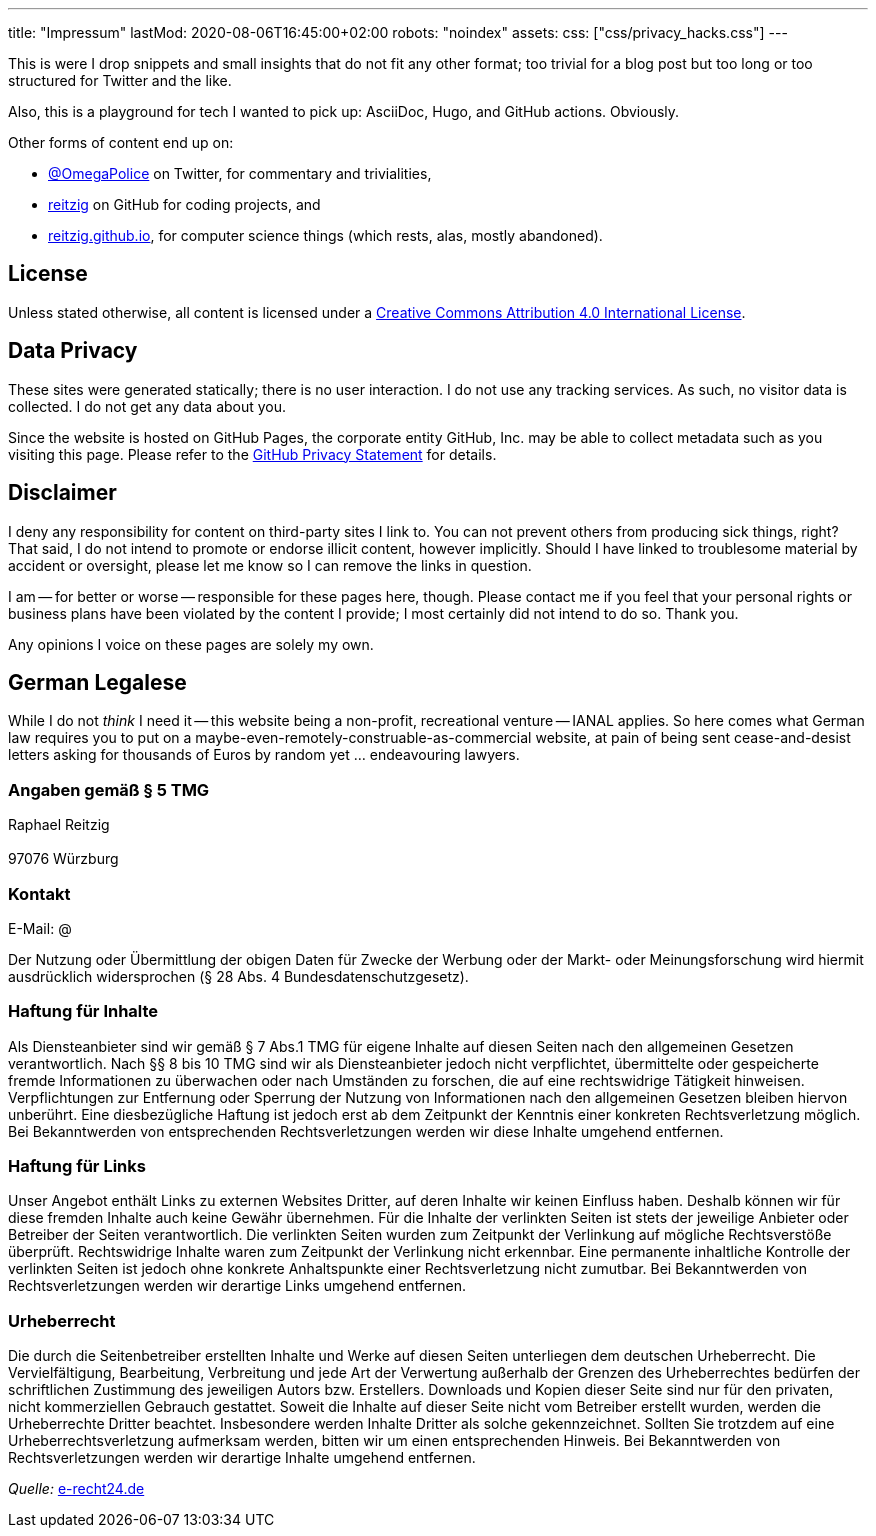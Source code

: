 ---
title: "Impressum"
lastMod: 2020-08-06T16:45:00+02:00
robots: "noindex"
assets:
  css: ["css/privacy_hacks.css"]
---

This is were I drop snippets and small insights that do not fit any other format;
too trivial for a blog post but too long or too structured for Twitter and the like.

Also, this is a playground for tech I wanted to pick up: AsciiDoc, Hugo, and GitHub actions.
Obviously.

Other forms of content end up on:

 - link:https://twitter.com/OmegaPolice[@OmegaPolice] on Twitter, for commentary and trivialities,
 - link:https://github.com/reitzig[reitzig] on GitHub for coding projects, and
 - link:http://reitzig.github.io/[reitzig.github.io], for computer science things (which rests, alas, mostly abandoned).


## License

Unless stated otherwise, all content is licensed under a
    link:http://creativecommons.org/licenses/by/4.0/[Creative Commons Attribution 4.0 International License].


## Data Privacy

These sites were generated statically; there is no user interaction.
I do not use any tracking services.
As such, no visitor data is collected.
I do not get any data about you.

Since the website is hosted on GitHub Pages, the corporate entity GitHub, Inc. may be able to collect metadata such as you visiting this page.
Please refer to the
    link:https://help.github.com/en/github/site-policy/github-privacy-statement[GitHub Privacy Statement]
for details.


## Disclaimer

I deny any responsibility for content on third-party sites I link to.
You can not prevent others from producing sick things, right?
That said, I do not intend to promote or endorse illicit content, however implicitly.
Should I have linked to troublesome material by accident or oversight,
please let me know so I can remove the links in question.

I am -- for better or worse -- responsible for these pages here, though.
Please contact me if you feel that your personal rights or business plans have been violated by the content I provide;
I most certainly did not intend to do so. Thank you.

Any opinions I voice on these pages are solely my own.


## German Legalese

While I do not _think_ I need it -- this website being a non-profit, recreational venture -- IANAL applies.
So here comes what German law requires you to put on a maybe-even-remotely-construable-as-commercial website,
at pain of being sent cease-and-desist letters asking for thousands of Euros by random yet ... endeavouring lawyers.

### Angaben gemäß § 5 TMG

++++
<p>Raphael Reitzig<br />
<span class="hack_1"></span><br />
97076 Würzburg</p>
++++

### Kontakt

++++
<p>E-Mail: <span class="hack_2">@</span></p>
++++

Der Nutzung oder Übermittlung der obigen Daten für Zwecke der Werbung oder der Markt- oder Meinungsforschung
wird hiermit ausdrücklich widersprochen (§ 28 Abs. 4 Bundesdatenschutzgesetz).

### Haftung für Inhalte

Als Diensteanbieter sind wir gemäß § 7 Abs.1 TMG für eigene Inhalte auf diesen Seiten nach den
allgemeinen Gesetzen verantwortlich. Nach §§ 8 bis 10 TMG sind wir als Diensteanbieter jedoch nicht
verpflichtet, übermittelte oder gespeicherte fremde Informationen zu überwachen oder nach Umständen zu
forschen, die auf eine rechtswidrige Tätigkeit hinweisen.
Verpflichtungen zur Entfernung oder Sperrung der Nutzung von Informationen nach den allgemeinen
Gesetzen bleiben hiervon unberührt. Eine diesbezügliche Haftung ist jedoch erst ab dem Zeitpunkt der
Kenntnis einer konkreten Rechtsverletzung möglich. Bei Bekanntwerden von entsprechenden
Rechtsverletzungen werden wir diese Inhalte umgehend entfernen.

### Haftung für Links

Unser Angebot enthält Links zu externen Websites Dritter, auf deren Inhalte wir keinen Einfluss haben.
Deshalb können wir für diese fremden Inhalte auch keine Gewähr übernehmen. Für die Inhalte der
verlinkten Seiten ist stets der jeweilige Anbieter oder Betreiber der Seiten verantwortlich. Die verlinkten
Seiten wurden zum Zeitpunkt der Verlinkung auf mögliche Rechtsverstöße überprüft. Rechtswidrige Inhalte
waren zum Zeitpunkt der Verlinkung nicht erkennbar.
Eine permanente inhaltliche Kontrolle der verlinkten Seiten ist jedoch ohne konkrete Anhaltspunkte einer
Rechtsverletzung nicht zumutbar. Bei Bekanntwerden von Rechtsverletzungen werden wir derartige Links
umgehend entfernen.

### Urheberrecht

Die durch die Seitenbetreiber erstellten Inhalte und Werke auf diesen Seiten unterliegen dem deutschen
Urheberrecht. Die Vervielfältigung, Bearbeitung, Verbreitung und jede Art der Verwertung außerhalb der
Grenzen des Urheberrechtes bedürfen der schriftlichen Zustimmung des jeweiligen Autors bzw. Erstellers.
Downloads und Kopien dieser Seite sind nur für den privaten, nicht kommerziellen Gebrauch gestattet.
Soweit die Inhalte auf dieser Seite nicht vom Betreiber erstellt wurden, werden die Urheberrechte Dritter
beachtet. Insbesondere werden Inhalte Dritter als solche gekennzeichnet. Sollten Sie trotzdem auf eine
Urheberrechtsverletzung aufmerksam werden, bitten wir um einen entsprechenden Hinweis. Bei
Bekanntwerden von Rechtsverletzungen werden wir derartige Inhalte umgehend entfernen.

_Quelle:_ link:https://e-recht24.de[e-recht24.de]
